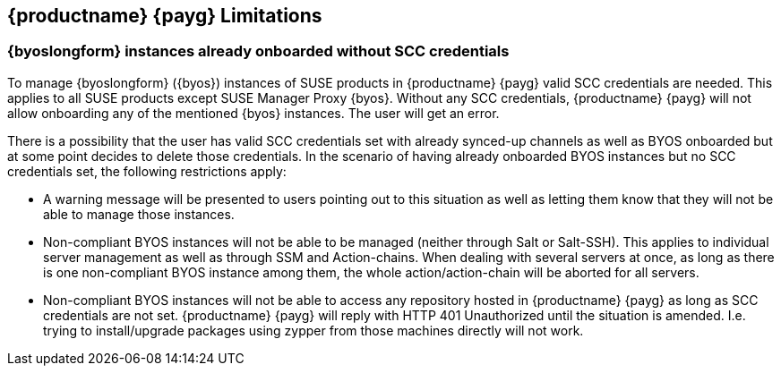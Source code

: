 == {productname} {payg} Limitations

=== {byoslongform} instances already onboarded without SCC credentials
To manage {byoslongform} ({byos}) instances of SUSE products in {productname} {payg} valid SCC credentials are needed. 
This applies to all SUSE products except SUSE Manager Proxy {byos}. 
Without any SCC credentials, {productname} {payg} will not allow onboarding any of the mentioned {byos} instances.
The user will get an error.

There is a possibility that the user has valid SCC credentials set with already synced-up channels as well as BYOS onboarded but at some point decides to delete those credentials. In the scenario of having already onboarded BYOS instances but no SCC credentials set, the following restrictions apply:

* A warning message will be presented to users pointing out to this situation as well as letting them know that they will not be able to manage those instances.
* Non-compliant BYOS instances will not be able to be managed (neither through Salt or Salt-SSH). This applies to individual server management as well as through SSM and Action-chains. When dealing with several servers at once, as long as there is one non-compliant BYOS instance among them, the whole action/action-chain will be aborted for all servers.
* Non-compliant BYOS instances will not be able to access any repository hosted in {productname} {payg} as long as SCC credentials are not set. {productname} {payg} will reply with HTTP 401 Unauthorized until the situation is amended. I.e. trying to install/upgrade packages using zypper from those machines directly will not work.
